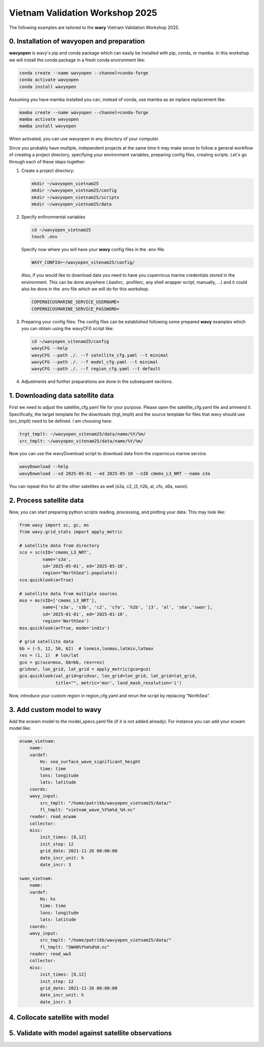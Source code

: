 Vietnam Validation Workshop 2025
================================

The following examples are tailored to the **wavy** Vietnam Validation Workshop 2025.

0. Installation of wavyopen and preparation
###########################################
**wavyopen** is wavy's pip and conda package which can easily be installed with pip, conda, or mamba. In this workshop we will install the conda package in a fresh conda environment like:

.. code::

   conda create --name wavyopen --channel=conda-forge
   conda activate wavyopen
   conda install wavyopen

Assuming you have mamba installed you can, instead of conda, use mamba as an inplace replacement like:

.. code::

   mamba create --name wavyopen --channel=conda-forge
   mamba activate wavyopen
   mamba install wavyopen

When activated, you can use wavyopen in any directory of your computer.

Since you probably have multiple, independent projects at the same time it may make sense to follow a general workflow of creating a project directory, specifying your environment variables, preparing config files, creating scripts. Let's go through each of these steps together:

#. Create a project directory:

   .. code::
   
      mkdir ~/wavyopen_vietnam25
      mkdir ~/wavyopen_vietnam25/config
      mkdir ~/wavyopen_vietnam25/scripts
      mkdir ~/wavyopen_vietnam25/data


#. Specify enfironmental variables

   .. code::

      cd ~/wavyopen_vietnam25
      touch .env

   Specify now where you will have your **wavy** config files in the .env-file.

   .. code::

      WAVY_CONFIG=~/wavyopen_vitenam25/config/

   Also, if you would like to download data you need to have you copernicus marine credentials stored in the environment. This can be done anywhere (.bashrc, .profilerc, any shell wrapper script, manually, ...) and it could also be done in the .env file which we will do for this workshop.

   .. code::

      COPERNICUSMARINE_SERVICE_USERNAME=
      COPERNICUSMARINE_SERVICE_PASSWORD=

#. Preparing your config files:
   The config files can be established following some prepared **wavy** examples which you can obtain using the wavyCFG script like:

   .. code::

      cd ~/wavyopen_vitenam25/config
      wavyCFG --help
      wavyCFG --path ./. --f satellite_cfg.yaml --t minimal
      wavyCFG --path ./. --f model_cfg.yaml --t minimal
      wavyCFG --path ./. --f region_cfg.yaml --t default

#. Adjustments and further preparations are done in the subsequent sections.


1. Downloading data satellite data
##################################
First we need to adjust the satellite_cfg.yaml file for your purpose. Please open the satellite_cfg.yaml file and ammend it. Specifically, the target template for the downloads (trgt_tmplt) and the source template for files that wavy should use (src_tmplt) need to be defined. I am choosing here:

.. code::

   trgt_tmplt: ~/wavyopen_vitenam25/data/name/%Y/%m/
   src_tmplt: ~/wavyopen_vitenam25/data/name/%Y/%m/

Now you can use the wavyDownload script to download data from the copernicus marine service.

.. code::

   wavyDownload --help
   wavyDownload --sd 2025-05-01 --ed 2025-05-10 --nID cmems_L3_NRT --name s3a

You can repeat this for all the other satellites as well (s3a, c2, j3, h2b, al, cfo, s6a, swon).


2. Process satellite data
#########################
Now, you can start preparing python scripts reading, processing, and plotting your data. This may look like:

.. code-block:: python3

   from wavy import sc, gc, ms
   from wavy.grid_stats import apply_metric

   # satellite data from directory
   sco = sc(nID='cmems_L3_NRT',
            name='s3a',
            sd='2025-05-01', ed='2025-05-10',
            region="NorthSea").populate()
   sco.quicklook(a=True)

   # satellite data from multiple sources
   mso = ms(nID=['cmems_L3_NRT'],
            name=['s3a', 's3b', 'c2', 'cfo', 'h2b', 'j3', 'al', 's6a','swon'],
            sd='2025-01-01', ed='2025-01-10',
            region='NorthSea')
   mso.quicklook(a=True, mode='indiv')

   # grid satellite data
   bb = (-5, 12, 50, 62)  # lonmin,lonmax,latmin,latmax
   res = (1, 1)  # lon/lat
   gco = gc(oco=mso, bb=bb, res=res)
   gridvar, lon_grid, lat_grid = apply_metric(gco=gco)
   gco.quicklook(val_grid=gridvar, lon_grid=lon_grid, lat_grid=lat_grid,
                 title="", metric='mor', land_mask_resolution='i')


Now, introduce your custom region in region_cfg.yaml and rerun the script by replacing "NorthSea".


3. Add custom model to wavy
###########################
Add the ecwam model to the model_specs.yaml file (if it is not added already). For instance you can add your ecwam model like:

.. code-block:: yaml

   ecwam_vietnam:
       name:
       vardef:
           Hs: sea_surface_wave_significant_height
           time: time
           lons: longitude
           lats: latitude
       coords:
       wavy_input:
           src_tmplt: "/home/patrikb/wavyopen_vietnam25/data/"
           fl_tmplt: "vietnam_wave_%Y%m%d_%H.nc"
       reader: read_ecwam
       collector:
       misc:
           init_times: [0,12]
           init_step: 12
           grid_date: 2021-11-26 00:00:00
           date_incr_unit: h
           date_incr: 3

   swan_vietnam:
       name:
       vardef:
           Hs: hs
           time: time
           lons: longitude
           lats: latitude
       coords:
       wavy_input:
           src_tmplt: "/home/patrikb/wavyopen_vietnam25/data/"
           fl_tmplt: "SWAN%Y%m%d%H.nc"
       reader: read_ww3
       collector:
       misc:
           init_times: [0,12]
           init_step: 12
           grid_date: 2021-11-26 00:00:00
           date_incr_unit: h
           date_incr: 3



4. Collocate satellite with model
#################################


5. Validate with model against satellite observations
#####################################################
